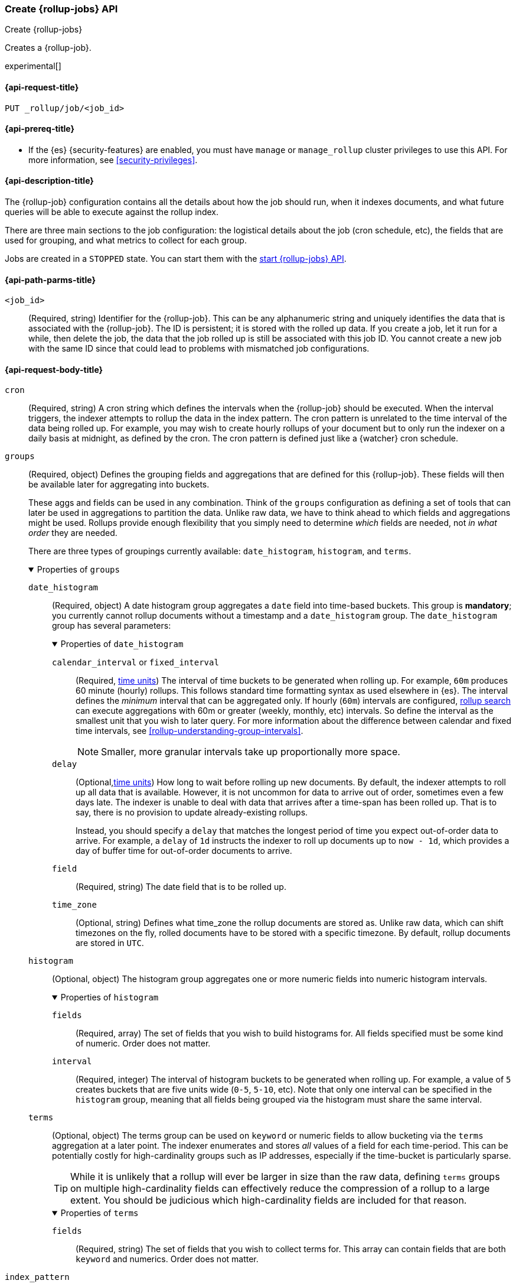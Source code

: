 [role="xpack"]
[testenv="basic"]
[[rollup-put-job]]
=== Create {rollup-jobs} API
[subs="attributes"]
++++
<titleabbrev>Create {rollup-jobs}</titleabbrev>
++++

Creates a {rollup-job}.

experimental[]

[[rollup-put-job-api-request]]
==== {api-request-title}

`PUT _rollup/job/<job_id>`

[[rollup-put-job-api-prereqs]]
==== {api-prereq-title}

* If the {es} {security-features} are enabled, you must have `manage` or
`manage_rollup` cluster privileges to use this API. For more information, see
<<security-privileges>>.

[[rollup-put-job-api-desc]]
==== {api-description-title}

The {rollup-job} configuration contains all the details about how the job should
run, when it indexes documents, and what future queries will be able to execute
against the rollup index.

There are three main sections to the job configuration: the logistical details
about the job (cron schedule, etc), the fields that are used for grouping, and
what metrics to collect for each group.

Jobs are created in a `STOPPED` state. You can start them with the
<<rollup-start-job,start {rollup-jobs} API>>.

[[rollup-put-job-api-path-params]]
==== {api-path-parms-title}

`<job_id>`::
  (Required, string) Identifier for the {rollup-job}. This can be any
  alphanumeric string and uniquely identifies the data that is associated with
  the {rollup-job}. The ID is persistent; it is stored with the rolled up data.
  If you create a job, let it run for a while, then delete the job, the data
  that the job rolled up is still be associated with this job ID. You cannot
  create a new job with the same ID since that could lead to problems with
  mismatched job configurations.

[role="child_attributes"]
[[rollup-put-job-api-request-body]]
==== {api-request-body-title}

`cron`::
(Required, string) A cron string which defines the intervals when the
{rollup-job} should be executed. When the interval triggers, the indexer
attempts to rollup the data in the index pattern. The cron pattern is
unrelated to the time interval of the data being rolled up. For example, you
may wish to create hourly rollups of your document but to only run the indexer
on a daily basis at midnight, as defined by the cron. The cron pattern is
defined just like a {watcher} cron schedule.

//Begin groups
[[rollup-groups-config]]
`groups`::
(Required, object) Defines the grouping fields and aggregations that are
defined for this {rollup-job}. These fields will then be available later for
aggregating into buckets.
+
These aggs and fields can be used in any combination. Think of the `groups`
configuration as defining a set of tools that can later be used in aggregations
to partition the data. Unlike raw data, we have to think ahead to which fields
and aggregations might be used. Rollups provide enough flexibility that you
simply need to determine _which_ fields are needed, not _in what order_ they are
needed.
+
There are three types of groupings currently available: `date_histogram`,
`histogram`, and `terms`.
+
.Properties of `groups`
[%collapsible%open]
====
//Begin date_histogram
`date_histogram`:::
(Required, object) A date histogram group aggregates a `date` field into
time-based buckets. This group is *mandatory*; you currently cannot rollup
documents without a timestamp and a `date_histogram` group. The
`date_histogram` group has several parameters:
+
.Properties of `date_histogram`
[%collapsible%open]
=====
`calendar_interval` or `fixed_interval`::::
(Required, <<time-units,time units>>) The interval of time buckets to be
generated when rolling up. For example, `60m` produces 60 minute (hourly)
rollups. This follows standard time formatting syntax as used elsewhere in {es}.
The interval defines the _minimum_ interval that can be aggregated only. If
hourly (`60m`) intervals are configured, <<rollup-search,rollup search>>
can execute aggregations with 60m or greater (weekly, monthly, etc) intervals.
So define the interval as the smallest unit that you wish to later query. For
more information about the difference between calendar and fixed time
intervals, see <<rollup-understanding-group-intervals>>.
+
--
NOTE: Smaller, more granular intervals take up proportionally more space.

--

`delay`::::
(Optional,<<time-units,time units>>) How long to wait before rolling up new
documents. By default, the indexer attempts to roll up all data that is
available. However, it is not uncommon for data to arrive out of order,
sometimes even a few days late. The indexer is unable to deal with data that
arrives after a time-span has been rolled up. That is to say, there is no
provision to update already-existing rollups.
+
--
Instead, you should specify a `delay` that matches the longest period of time
you expect out-of-order data to arrive. For example, a `delay` of `1d`
instructs the indexer to roll up documents up to `now - 1d`, which provides
a day of buffer time for out-of-order documents to arrive.
--

`field`::::
(Required, string) The date field that is to be rolled up.

`time_zone`::::
(Optional, string) Defines what time_zone the rollup documents are stored as.
Unlike raw data, which can shift timezones on the fly, rolled documents have to
be stored with a specific timezone. By default, rollup documents are stored
in `UTC`.
=====
//End date_histogram

//Begin histogram
`histogram`:::
(Optional, object) The histogram group aggregates one or more numeric fields
into numeric histogram intervals.
+
.Properties of `histogram`
[%collapsible%open]
=====
`fields`::::
(Required, array) The set of fields that you wish to build histograms for. All
fields specified must be some kind of numeric. Order does not matter.

`interval`::::
(Required, integer) The interval of histogram buckets to be generated when
rolling up. For example, a value of `5` creates buckets that are five units wide
(`0-5`, `5-10`, etc). Note that only one interval can be specified in the
`histogram` group, meaning that all fields being grouped via the histogram
must share the same interval.
=====
//End histogram

//Begin terms
`terms`:::
(Optional, object) The terms group can be used on `keyword` or numeric fields to
allow bucketing via the `terms` aggregation at a later point. The indexer
enumerates and stores _all_ values of a field for each time-period. This can be
potentially costly for high-cardinality groups such as IP addresses, especially
if the time-bucket is particularly sparse.
+
--
TIP: While it is unlikely that a rollup will ever be larger in size than the raw
data, defining `terms` groups on multiple high-cardinality fields can
effectively reduce the compression of a rollup to a large extent. You should be
judicious which high-cardinality fields are included for that reason.

--
+
.Properties of `terms`
[%collapsible%open]
=====

`fields`::::
(Required, string) The set of fields that you wish to collect terms for. This
array can contain fields that are both `keyword` and numerics. Order does not
matter.
=====
//End terms
====
//End groups

`index_pattern`::
(Required, string) The index or index pattern to roll up. Supports
wildcard-style patterns (`logstash-*`). The job attempts to rollup the entire
index or index-pattern.
+
--
NOTE: The `index_pattern` cannot be a pattern that would also match the
destination `rollup_index`. For example, the pattern `foo-*` would match the
rollup index `foo-rollup`. This situation would cause problems because the
{rollup-job} would attempt to rollup its own data at runtime. If you attempt to
configure a pattern that matches the `rollup_index`, an exception occurs to
prevent this behavior.

--

//Begin metrics
[[rollup-metrics-config]]
`metrics`::
(Optional, object) Defines the metrics to collect for each grouping tuple. By
default, only the doc_counts are collected for each group. To make rollup useful,
you will often item metrics like averages, mins, maxes, etc. Metrics are defined
on a per-field basis and for each field you configure which metric should be
collected.
+
The `metrics` configuration accepts an array of objects, where each object has
two parameters.
+
.Properties of metric objects
[%collapsible%open]
====
`field`:::
(Required, string) The field to collect metrics for. This must be a numeric of
some kind.

`metrics`:::
(Required, array) An array of metrics to collect for the field. At least one
metric must be configured. Acceptable metrics are `min`,`max`,`sum`,`avg`, and
`value_count`.
====
//End metrics

`page_size`::
(Required, integer) The number of bucket results that are processed on each
iteration of the rollup indexer. A larger value tends to execute faster, but
requires more memory during processing. This value has no effect on how the data
is rolled up; it is merely used for tweaking the speed or memory cost of
the indexer.

`rollup_index`::
(Required, string) The index that contains the rollup results. The index can
be shared with other {rollup-jobs}. The data is stored so that it doesn't
interfere with unrelated jobs.

[[rollup-put-job-api-example]]
==== {api-example-title}

The following example creates a {rollup-job} named `sensor`, targeting the
`sensor-*` index pattern:

[source,console]
--------------------------------------------------
PUT _rollup/job/sensor
{
  "index_pattern": "sensor-*",
  "rollup_index": "sensor_rollup",
  "cron": "*/30 * * * * ?",
  "page_size": 1000,
  "groups": { <1>
    "date_histogram": {
      "field": "timestamp",
      "fixed_interval": "1h",
      "delay": "7d"
    },
    "terms": {
      "fields": [ "node" ]
    }
  },
  "metrics": [ <2>
      {
      "field": "temperature",
      "metrics": [ "min", "max", "sum" ]
    },
    {
      "field": "voltage",
      "metrics": [ "avg" ]
    }
  ]
}
--------------------------------------------------
// TEST[setup:sensor_index]
<1> This configuration enables date histograms to be used on the `timestamp`
field and `terms` aggregations to be used on the `node` field.
<2> This configuration defines metrics over two fields: `temperature` and
`voltage`. For the `temperature` field, we are collecting the min, max, and
sum of the temperature. For `voltage`, we are collecting the average.

When the job is created, you receive the following results:

[source,console-result]
----
{
  "acknowledged": true
}
----

